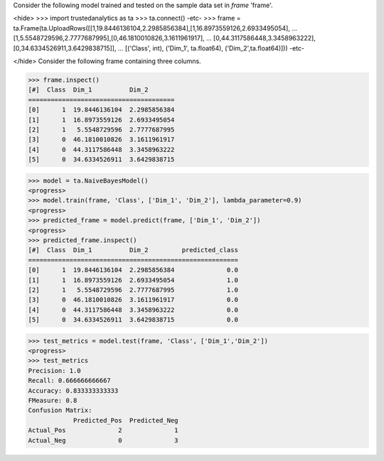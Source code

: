 Consider the following model trained and tested on the sample data set in *frame* 'frame'.

<hide>
>>> import trustedanalytics as ta
>>> ta.connect()
-etc-
>>> frame = ta.Frame(ta.UploadRows([[1,19.8446136104,2.2985856384],[1,16.8973559126,2.6933495054],
...                                 [1,5.5548729596,2.7777687995],[0,46.1810010826,3.1611961917],
...                                 [0,44.3117586448,3.3458963222],[0,34.6334526911,3.6429838715]],
...                                 [('Class', int), ('Dim_1', ta.float64), ('Dim_2',ta.float64)]))
-etc-

</hide>
Consider the following frame containing three columns.

>>> frame.inspect()
[#]  Class  Dim_1          Dim_2
=======================================
[0]      1  19.8446136104  2.2985856384
[1]      1  16.8973559126  2.6933495054
[2]      1   5.5548729596  2.7777687995
[3]      0  46.1810010826  3.1611961917
[4]      0  44.3117586448  3.3458963222
[5]      0  34.6334526911  3.6429838715

>>> model = ta.NaiveBayesModel()
<progress>
>>> model.train(frame, 'Class', ['Dim_1', 'Dim_2'], lambda_parameter=0.9)
<progress>
>>> predicted_frame = model.predict(frame, ['Dim_1', 'Dim_2'])
<progress>
>>> predicted_frame.inspect()
[#]  Class  Dim_1          Dim_2         predicted_class
========================================================
[0]      1  19.8446136104  2.2985856384              0.0
[1]      1  16.8973559126  2.6933495054              1.0
[2]      1   5.5548729596  2.7777687995              1.0
[3]      0  46.1810010826  3.1611961917              0.0
[4]      0  44.3117586448  3.3458963222              0.0
[5]      0  34.6334526911  3.6429838715              0.0

>>> test_metrics = model.test(frame, 'Class', ['Dim_1','Dim_2'])
<progress>
>>> test_metrics
Precision: 1.0
Recall: 0.666666666667
Accuracy: 0.833333333333
FMeasure: 0.8
Confusion Matrix:
            Predicted_Pos  Predicted_Neg
Actual_Pos              2              1
Actual_Neg              0              3
